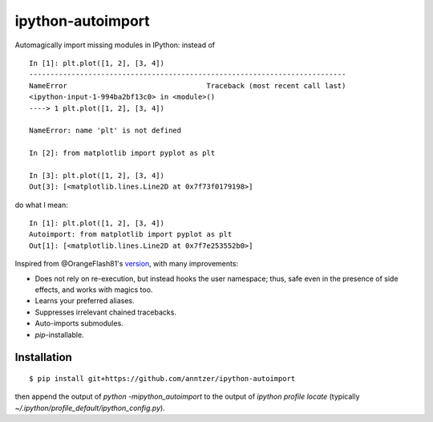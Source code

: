 ipython-autoimport
==================

|Python33|

.. |Python33| image:: https://img.shields.io/badge/python-3.3%2B-blue.svg

Automagically import missing modules in IPython: instead of
::

   In [1]: plt.plot([1, 2], [3, 4])
   ---------------------------------------------------------------------------
   NameError                                 Traceback (most recent call last)
   <ipython-input-1-994ba2bf13c0> in <module>()
   ----> 1 plt.plot([1, 2], [3, 4])

   NameError: name 'plt' is not defined

   In [2]: from matplotlib import pyplot as plt

   In [3]: plt.plot([1, 2], [3, 4])
   Out[3]: [<matplotlib.lines.Line2D at 0x7f73f0179198>]

do what I mean::

   In [1]: plt.plot([1, 2], [3, 4])
   Autoimport: from matplotlib import pyplot as plt
   Out[1]: [<matplotlib.lines.Line2D at 0x7f7e253552b0>]

Inspired from @OrangeFlash81's `version
<https://github.com/OrangeFlash81/ipython-auto-import>`_, with many
improvements:

- Does not rely on re-execution, but instead hooks the user namespace; thus,
  safe even in the presence of side effects, and works with magics too.
- Learns your preferred aliases.
- Suppresses irrelevant chained tracebacks.
- Auto-imports submodules.
- `pip`-installable.

Installation
------------

::

   $ pip install git+https://github.com/anntzer/ipython-autoimport

then append the output of `python -mipython_autoimport`
to the output of `ipython profile locate` (typically
`~/.ipython/profile_default/ipython_config.py`).
